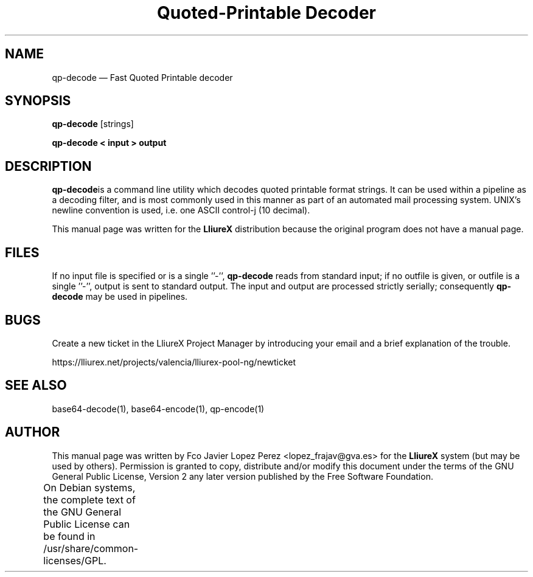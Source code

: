 .TH "Quoted-Printable Decoder" "1" 
.SH "NAME" 
qp-decode \(em Fast Quoted Printable decoder 
.SH "SYNOPSIS" 
.PP 
\fBqp-decode\fR [strings]  
.PP 
\fBqp-decode < input > output\fR 
.SH "DESCRIPTION" 
.PP 
\fBqp-decode\fRis a command line utility which decodes quoted printable format strings.    
It can be used within a pipeline as a decoding filter, and is most commonly used in this manner as part of an automated   
mail processing system. UNIX's newline convention is used, i.e. one ASCII control-j (10 decimal).  
.PP 
This manual page was written for the \fBLliureX\fP distribution 
because the original program does not have a manual page. 
.SH "FILES" 
.PP 
If  no  input file is specified or is a single ''\-'', \fBqp-decode\fR reads from standard input; if  
no outfile is given, or outfile is a single ''\-'', output is sent to standard output.  The input  and  output  are   
processed  strictly serially; consequently \fBqp-decode\fR may be used in pipelines. 
.SH "BUGS" 
.PP 
Create a new ticket in the LliureX Project Manager by introducing 
your email and a brief explanation of the trouble. 
.PP 
https://lliurex.net/projects/valencia/lliurex-pool-ng/newticket 
.SH "SEE ALSO" 
.PP 
base64-decode(1), base64-encode(1), qp-encode(1) 
.SH "AUTHOR" 
.PP 
This manual page was written by Fco Javier Lopez Perez <lopez_frajav@gva.es> for 
the \fBLliureX\fP system (but may be used by others).  Permission is 
granted to copy, distribute and/or modify this document under 
the terms of the GNU General Public License, Version 2 any  
later version published by the Free Software Foundation. 
 
.PP 
On Debian systems, the complete text of the GNU General Public 
License can be found in /usr/share/common-licenses/GPL.	 
.\" created by instant / docbook-to-man, Thu 19 Jun 2008, 14:08 
